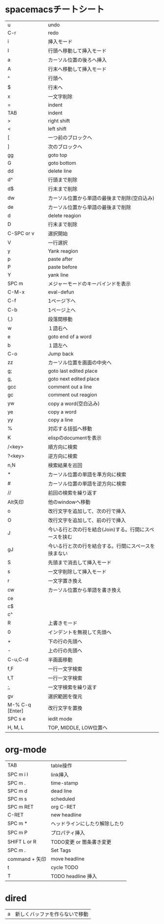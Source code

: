 
* spacemacsチートシート
| u               | undo                                                   |
| C-r             | redo                                                   |
| i               | 挿入モード                                             |
| I               | 行頭へ移動して挿入モード                               |
| a               | カーソル位置の後ろへ挿入                               |
| A               | 行末へ移動して挿入モード                               |
| ^               | 行頭へ                                                 |
| $               | 行末へ                                                 |
| x               | 一文字削除                                             |
| =               | indent                                                 |
| TAB             | indent                                                 |
| >               | right shift                                            |
| <               | left shift                                             |
| [               | 一つ前のブロックへ                                     |
| ]               | 次のブロックへ                                         |
| gg              | goto top                                               |
| G               | goto bottom                                            |
| dd              | delete line                                            |
| d^              | 行頭まで削除                                           |
| d$              | 行末まで削除                                           |
| dw              | カーソル位置から単語の最後まで削除(空白込み)           |
| de              | カーソル位置から単語の最後まで削除                     |
| d               | delete reagion                                         |
| D               | 行末まで削除                                           |
| C-SPC or v      | 選択開始                                               |
| V               | 一行選択                                               |
| y               | Yank reagion                                           |
| p               | paste after                                            |
| P               | paste before                                           |
| Y               | yank line                                              |
| SPC m           | メジャーモードのキーバインドを表示                     |
| C-M-x           | eval-defun                                             |
| C-f             | 1ページ下へ                                            |
| C-b             | 1ページ上へ                                            |
| {,}             | 段落間移動                                             |
| w               | １語右へ                                               |
| e               | goto end of a word                                     |
| b               | １語左へ                                               |
| C-o             | Jump back                                              |
| zz              | カーソル位置を画面の中央へ                             |
| g;              | goto last edited place                                 |
| g,              | goto next edited place                                 |
| gcc             | comment out a line                                     |
| gc              | comment out reagion                                    |
| yw              | copy a word(空白込み)                                  |
| ye              | copy a word                                            |
| yy              | copy a line                                            |
| %               | 対応する括弧へ移動                                     |
| K               | elispのdocumentを表示                                  |
| /<key>          | 順方向に検索                                           |
| ?<key>          | 逆方向に検索                                           |
| n,N             | 検索結果を巡回                                         |
| *               | カーソル位置の単語を準方向に検索                       |
| #               | カーソル位置の単語を逆方向に検索                       |
| //              | 前回の検索を繰り返す                                   |
| Alt矢印         | 他のwindowへ移動                                       |
| o               | 改行文字を追加して、次の行で挿入                       |
| O               | 改行文字を追加して、前の行で挿入                       |
| J               | 今いる行と次の行を結合(Join)する。行間にスペースを挟む |
| gJ              | 今いる行と次の行を結合する。行間にスペースを挟まない   |
| S               | 先頭まで消去して挿入モード                             |
| s               | 一文字削除して挿入モード                               |
| r               | 一文字置き換え                                         |
| cw              | カーソル位置から単語を書き換え                         |
| ce              |                                                        |
| c$              |                                                        |
| c^              |                                                        |
| R               | 上書きモード                                           |
| 0               | インデントを無視して先頭へ                             |
| +               | 下の行の先頭へ                                         |
| -               | 上の行の先頭へ                                         |
| C-u,C-d         | 半画面移動                                             |
| f,F             | 一行一文字検索                                         |
| t,T             | 一行一文字検索                                         |
| ;,              | 一文字検索を繰り返す                                   |
| gv              | 選択範囲を復元                                         |
| M-% C-q [Enter] | 改行文字を置換                                         |
| SPC s e         | iedit mode                                             |
| H, M, L         | TOP, MIDDLE, LOW位置へ                                 |
 
* org-mode
| TAB            | table操作                      |
| SPC m i l      | link挿入                       |
| SPC m .        | time-stamp                     |
| SPC m d        | dead line                      |
| SPC m s        | scheduled                      |
| SPC m RET      | org C-RET                      |
| C-RET          | new headline                   |
| SPC m *        | ヘッドラインにしたり解除したり |
| SPC m P        | プロパティ挿入                 |
| SHIFT L or R   | TODO変更 or 箇条書き変更       |
| SPC m .        | Set Tags                       |
| command + 矢印 | move headline                  |
| t              | cycle TODO                     |
| T              | TODO headline 挿入             |

* dired
| a | 新しくバッファを作らないで移動 |

